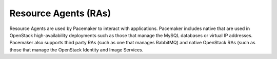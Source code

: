 
.. _resource-agents-term:

Resource Agents (RAs)
---------------------
Resource Agents are used by Pacemaker to interact with applications.
Pacemaker includes native that are used
in OpenStack high-availability deployments
such as those that manage the MySQL databases or virtual IP addresses.
Pacemaker also supports third party RAs
(such as one that manages RabbitMQ)
and native OpenStack RAs
(such as those that manage the OpenStack Identity and Image Services.
